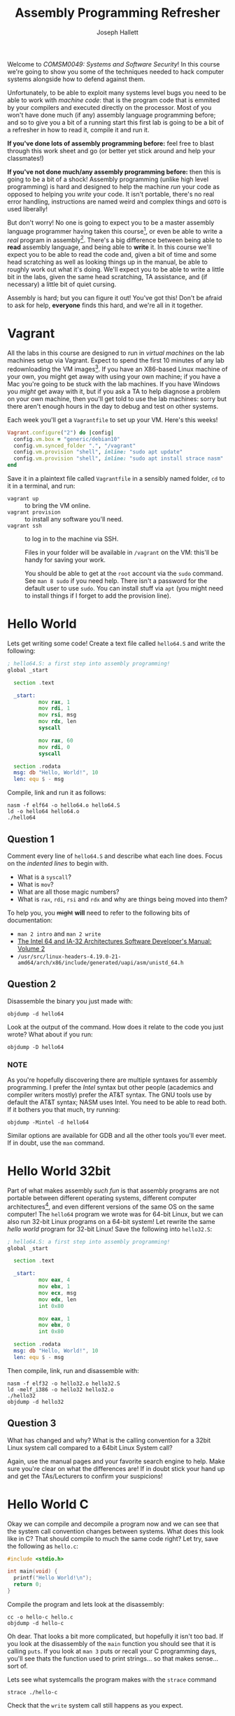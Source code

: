 #+title: Assembly Programming Refresher
#+author: Joseph Hallett

Welcome to /COMSM0049: Systems and Software Security/!  In this course
we're going to show you some of the techniques needed to hack computer
systems alongside how to defend against them.

Unfortunately, to be able to exploit many systems level bugs you need to be able to work with /machine code/: that is the program code that is emmited by your compilers and executed directly on the processor.  Most of you won't have done much (if any) assembly language programming before; and so to give you a bit of a running start this first lab is going to be a bit of a refresher in how to read it, compile it and run it.

*If you've done lots of assembly programming before:* feel free to blast through this work sheet and go (or better yet stick around and help your classmates!)

*If you've not done much/any assembly programming before:* then this is going to be a bit of a shock!  Assembly programming (unlike high level programming) is hard and designed to help the machine /run/ your code as opposed to helping you /write/ your code.  It isn't portable, there's no real error handling, instructions are named weird and complex things and =GOTO= is used liberally!

But don't worry!  No one is going to expect you to be a master assembly language programmer having taken this course[fn:: If you'd like to learn that I'll refer you to Michael Abrash's Graphics Programming Black Book.], or even be able to write a /real/ program in assembly[fn:: Heck, even me and Sana can't do that easily, and would need a quiet lie down in a darkened room after any attempt!].  There's a big difference between being able to *read* assembly language, and being able to *write* it.  In this course we'll expect you to be able to read the code and, given a bit of time and some head scratching as well as looking things up in the manual, be able to roughly work out what it's doing.  We'll expect you to be able to write a little bit in the labs, given the same head scratching, TA assistance, and (if necessary) a little bit of quiet cursing.

Assembly is hard; but you can figure it out!  You've got this! Don't be afraid to ask for help, *everyone* finds this hard, and we're all in it together.

* Vagrant

All the labs in this course are designed to run in /virtual machines/ on the lab machines setup via Vagrant.  Expect to spend the first 10 minutes of any lab redownloading the VM images[fn:: Yes, we know this is stupid, and if you use the same machine week on week and no one has restarted it you might get away with it... but probably not.  We're as frustrated as you are by the whole situation.].
If you have an X86-based Linux machine of your own, you might get away with using your own machine; if you have a Mac you're going to be stuck with the lab machines.  If you have Windows you /might/ get away with it, but if you ask a TA to help diagnose a problem on your own machine, then you'll get told to use the lab machines: sorry but there aren't enough hours in the day to debug and test on other systems.

Each week you'll get a =Vagrantfile= to set up your VM.  Here's this weeks!

#+begin_src ruby :tangle Vagrantfile
  Vagrant.configure("2") do |config|
    config.vm.box = "generic/debian10"
    config.vm.synced_folder ".", "/vagrant"
    config.vm.provision "shell", inline: "sudo apt update"
    config.vm.provision "shell", inline: "sudo apt install strace nasm"
  end
#+end_src

Save it in a plaintext file called =Vagrantfile= in a sensibly named folder, =cd= to it in a terminal, and run:

- =vagrant up= :: to bring the VM online.
- =vagrant provision= :: to install any software you'll need.
- =vagrant ssh= :: to log in to the machine via SSH.

  Files in your folder will be available in =/vagrant= on the VM: this'll be handy for saving your work.

  You should be able to get at the =root= account via the =sudo= command.  See =man 8 sudo= if you need help.  There isn't a password for the default user to use =sudo=. You can install stuff via =apt= (you might need to install things if I forget to add the provision line).

* Hello World

Lets get writing some code!  Create a text file called =hello64.S= and write the following:

#+begin_src asm :tangle hello64.S
  ; hello64.S: a first step into assembly programming!
  global _start

    section .text

    _start:
            mov rax, 1
            mov rdi, 1
            mov rsi, msg
            mov rdx, len
            syscall

            mov rax, 60
            mov rdi, 0
            syscall

    section .rodata
    msg: db "Hello, World!", 10
    len: equ $ - msg
#+end_src

Compile, link and run it as follows:

#+begin_src shell
  nasm -f elf64 -o hello64.o hello64.S
  ld -o hello64 hello64.o
  ./hello64
#+end_src

** Question 1

Comment every line of =hello64.S= and describe what each line does.  Focus on the /indented lines/ to begin with.

- What is a =syscall=?
- What is =mov=?
- What are all those magic numbers?
- What is =rax=, =rdi=, =rsi= and =rdx= and why are things being moved into them?

To help you, you +might+ *will* need to refer to the following bits of documentation:

- =man 2 intro= and =man 2 write=
- [[https://www.intel.com/content/www/us/en/architecture-and-technology/64-ia-32-architectures-software-developer-instruction-set-reference-manual-325383.html][The Intel 64 and IA-32 Architectures Software Developer's Manual: Volume 2]]
- =/usr/src/linux-headers-4.19.0-21-amd64/arch/x86/include/generated/uapi/asm/unistd_64.h=

** Question 2

Disassemble the binary you just made with:

#+begin_src shell
  objdump -d hello64
#+end_src

Look at the output of the command.  How does it relate to the code you just wrote?
What about if you run:

#+begin_src shell
  objdump -D hello64
#+end_src

*** NOTE

As you're hopefully discovering there are multiple syntaxes for assembly programming.  I prefer the /Intel/ syntax but other people (academics and compiler writers mostly) prefer the AT&T syntax.  The GNU tools use by default the AT&T syntax; NASM uses Intel.  You need to be able to read both.  If it bothers you that much, try running:

#+begin_src shell
  objdump -Mintel -d hello64
#+end_src

Similar options are available for GDB and all the other tools you'll ever meet.  If in doubt, use the =man= command.

* Hello World 32bit

Part of what makes assembly /such fun/ is that assembly programs are not portable between different operating systems, different computer architectures[fn:: This is why the M1/2-based Mac user are out of luck on this course!], and even different versions of the same OS on the same computer!  The =hello64= program we wrote was for 64-bit Linux, but we can also run 32-bit Linux programs on a 64-bit system!  Let rewrite the same /hello world/ program for 32-bit Linux! Save the following into =hello32.S=:

#+begin_src asm :tangle hello32.S
  ; hello64.S: a first step into assembly programming!
  global _start

    section .text

    _start:
            mov eax, 4
            mov ebx, 1
            mov ecx, msg
            mov edx, len
            int 0x80

            mov eax, 1
            mov ebx, 0
            int 0x80

    section .rodata
    msg: db "Hello, World!", 10
    len: equ $ - msg
#+end_src

Then compile, link, run and disassemble with:

#+begin_src shell
  nasm -f elf32 -o hello32.o hello32.S
  ld -melf_i386 -o hello32 hello32.o
  ./hello32
  objdump -d hello32
#+end_src

** Question 3

What has changed and why?  What is the calling convention for a 32bit Linux system call compared to a 64bit Linux System call?

Again, use the manual pages and your favorite search engine to help.  Make sure you're clear on what the differences are!
If in doubt stick your hand up and get the TAs/Lecturers to confirm your suspicions!

* Hello World C

Okay we can compile and decompile a program now and we can see that the system call convention changes between systems.  What does this look like in C?  That should compile to much the same code right?  Let try, save the following as =hello.c=:

#+begin_src c :tangle hello.c
  #include <stdio.h>

  int main(void) {
    printf("Hello World!\n");
    return 0;
  }
#+end_src

Compile the program and lets look at the disassembly:

#+begin_src shell
  cc -o hello-c hello.c
  objdump -d hello-c
#+end_src

Oh dear.  That looks a bit more complicated, but hopefully it isn't too bad.  If you look at the disassembly of the =main= function you should see that it is calling =puts=.  If you look at =man 3= puts or recall your C programming days, you'll see thats the function used to print strings... so that makes sense... sort of.

Lets see what systemcalls the program makes with the =strace= command

#+begin_src shell
  strace ./hello-c
#+end_src

Check that the =write= system call still happens as you expect.

** Question 4

Lets look at the library call to =puts= in the =main= function.  You'll notice that C functions use a completely different calling convention!  Go look up what it is for 64bit Linux and make a note of it.

Recompile the C hello world for 32bit Linux: what's the calling convention now?

#+begin_src shell
  cc -m32 -o hello-c-32.o hello-c
  objdump -d hello-c-32.o
#+end_src

Windows has 4 different calling conventions for C functions in x86!  Google what they are and what the ones commonly used for 64bit systems are (they simplified it a bit).  Make a note of them!   This is going to turn up again and again...

* Translating between C and Assembly

So far we've been just looking at Hello World.  Lets try looking at something a little more complicated!  Here's a simple C program:

#+begin_src C :tangle translate-me.c
  #include <stdio.h>
  #include <stdbool.h>
  #include <string.h>

  bool check_password(char *password) {
    char buffer[15];
    char solution[15] = "DPNTN115:JTGVO"; 
    int result;

    strncpy(buffer, password, 14);
    for (size_t i = 0; i < 14; i++)
      buffer[i] += 1;
    result = strncmp(buffer, solution, 14);

    return result? false : true;
  }

  int main(int argc, char *argv[]) {
    if (argc > 1)
      printf("You %s!\n", check_password(argv[1])? "win" : "lose");
    return 0;
  }
#+end_src

Compile it and disassemble as normal; but you might want to pipe the output to =less= this time so you can scroll.

#+begin_src shell
  make translate-me
  objdump -d translate-me | less
#+end_src

This time our program has variables, but in assembly languages we don't (typically) have variables, instead we have space on the stack and CPU registers for holding values we're immediately working on.

Instead of struggling on with =objdump= lets try using something a bit easier!  The [[https://godbolt.org][Godbolt Compiler Explorer]][fn:: Turns out the person who wrote it is a Matthew Godbolt, I assumed for years it was so named because it was /divinely/ useful!] lets you see what C code compiles into and will show you which lines of C produced which bits of assembly.  Try compiling with x86-64 GCC and with no extra flags.  Coloured blocks in the C code on the left, correspond to the same coloured lines of assembly on the right (there are colorblind settings under /More/ then /Settings/ if that is helpful).

The first line of the =check_password= function starts by creating enough room on the stack for all the variables in the function, and the last line of the function returns the result.

When a register (i.e. =rbp=) contains a /pointer/ then =[rbp]= dereferences it (i.e. =*ptr= in C), and =[rbp+1]= dereferences it with an offset (i.e. =ptr[1]=.  Stare at the code and try and read it.  Check that it roughly makes sense and that you can follow it!

It's *really* important you don't beat yourself up if this is confusing for you: this is tricky, but the more you do it the easier it will get.  Try and work line by line and check your understanding.  You /do not/ need to understand /everything/, but you need to have a high level gist of what is going on, even if that is just at the level of /"it's doing something with whatever is in that pointer then calling =strcmp= with these arguments"/.  Ask questions!  I still have to blink a few times whenever I stare at this stuff.

** Question 5

Okay lets test what you read.

1. How many bytes are allocated on the stack in =check_password= to hold all the variables?
2. What do =rbp= and =rsp= point to?  Which is bigger and which is smaller?
3. Those are some big scary numbers in your disassembly! What are they? (Hint go look at an ASCII table).
4. What is the address of the =char buffer[]= relative to the base pointer in =check_password=?
5. What is the address of the =char solution[]= relative to the base pointer in =check_password=?
6. What is the address of =argc= in =main=?
7. Where does =argv= point to initially and why does it add 8 to it instead of 1 in =main=?
8. What is the password?

* Assembly Comprehension

Okay, lets move away from reading real programs and try and figure out what little snippets of code do.

** Question 6

What does this snippet of code do?

#+begin_src asm
  xor      eax,eax
  lea      rbx,[0]
  loop     $
  mov      rdx,0
  and      esi,0
  sub      edi,edi
  push     0
  pop      rbp
#+end_src

You might need to look things up in [[https://www.intel.com/content/www/us/en/architecture-and-technology/64-ia-32-architectures-software-developer-instruction-set-reference-manual-325383.html][The Intel 64 and IA-32 Architectures Software Developer's Manual: Volume 2]] if you aren't familiar with an operation.

** Question 7

What about this snippet?

#+begin_src asm
  .loop:
              xadd rax, rdx
              loop .loop
#+end_src

- Hint :: Try writing a program using these instructions (look up inline assembly in C).  Good initial values for =rax= and =rdx= might be to set them to =1= and to see what happens as =rcx= is 1, 2, 3, 4 or 5!

* Writing code

Enough reading: lets try and write something!

* Question 8

Look up the =execve= system call (=man 2 execve=).  Write a program in assembly language that uses =execve= to run the following shell command:

#+begin_src
  wc -w /usr/share/dict/words
#+end_src

You're going to have to write similar programs a few times on this course, but not really anything more complex.  Get it done and then you're done for the week!  

* Further Reading

The assembly snippets in questions 6 and 7 came from a fantastic book called [[https://www.xorpd.net/pages/xchg_rax/snip_01.html][xchg rax,rax]].  Go through it and try and figure out what each of the snippets do.  Its a great way to relax in an evening[fn:: Your milage may vary.].

If you enjoy writing assembly there is a series of /fantastic/ books by Oscar Toledo Gutierrez called /Programming Boot Sector Games/ and /More Boot Sector Games/ that teach you how to write assembly language games for the boot sectors of X86 machines all in under 510 bytes.  Learn to write /Flappy Bird/ in assembly.  Petition the librarians in Queen's Building to buy some if they don't already have copies!

If you're the sort of person who likes to write ungodly fast code and count CPU cycles you should *definitely* check out [[https://www.jagregory.com/abrash-black-book/][Michael Abrash's Graphics Programming Black Book]]. Abrash is the programmer behind the ancient Quake game[fn:: Now I feel old.], and is one of the finest programmers out there.  His books show you how to use assembly to get the best possible performance out of a PC and the sort of devious tricks that make mere programmers run scared!  If this is your sort of thing you might also like to check out [[https://fabiensaglard.net/gebbdoom/][Fabien Sanglard's Game Engine Black Book DOOM]] and explore how John Carmack wrote the original DOOM.


* Bonus Questions

Some of these questions are *much* harder than the rest of the lab... make sure you've done everything else first.  If you don't get to these don't sweat it; this stuff is just for masochists and those of you who find this stuff interesting, and want some bonus work.  There is no particular order here; pick what seems interesting and get cracking!

** Hard Question a

When you wrote your solution to question 8 you weren't fussy about what your assembly code compiled into.
Soon you're going to have to get a little bit tricksy about it.

You saw in question 5 that in assembly programming there is often more than one way to do write the same code:
can you find a way to write the functional part of the code (i.e. just the bit that sets up the arguments for =execve= and the =syscall= itself) that when you dissassemble it *only* uses bytes that occur in the printable ASCII byte range (i.e. the letters, numbers, and punctuation)?

There are tools which can do it for you (Metasploit has a plugin) but try and do it yourself.

- Hint :: Joshua Mason, et al. "English shellcode." /Proceedings of the 16th ACM conference on Computer and Communications Security/. 2009.

** Hard Question A

Linux is all very fun and good, but lets try some other systems.  Got a modern Mac? Try and write an assembly hello world.  Got a Windows machine? Do the same!  Theres an ancient UNIX teletype in the foyer... can anyone get hello world running on that?

If you want something a bit more tricksy though... try and write it in assembly for OpenBSD[fn:: Fun fact: OpenBSD is my favorite operating system!  It's what I run on my own laptop... if you're interested in operating systems come talk to me and I'll show you around!].  You'll find a Vagrant box for it under =generic/openbsd7=.  The package manager is =pkg_add= and the =doas= command replaces =sudo=.  OpenBSD has a couple of security hardening tricks/gotchas that make assembly programming trickier.   You'll need to do some research! =;-)=

** Hard Question 1

When you compiled the C version of Hello World your call to =printf= got switched out for a call to =puts=.  It makes sense /why/ that happened (=puts= does a subset of the =printf= functionality) but /who/ actually did the switch and where /exactly/ did it happen and why?

If you assign the result of the =printf()= call to a variable it won't get switched (i.e. =int x = printf("Hello World\n");=). What are the conditions under which the swap will be made?

- Hint :: Go get the GCC source code and start playing with grep =;-)=

** Hard Question α

In the C version of Hello World we saw that the call to =printf= eventually led to a =write= system call being made.
If we look at the libraries our binary was linked to we can find the machine code for the puts that gets called.

#+begin_src shell
  ldd hello-c
#+end_src

The =libc.so= is what you want.  Go dig into the binary code and figure out the chain of functions that happens internally in it to lead to the =write= system call actually getting made.

There are a couple of ways of doing this.  If you value your sanity you'll go find the source code online and trace it in that, or maybe even a simpler and easier libc like [[https://musl.libc.org][Musl libc]] and trace it through that.

If you really want a challenge though do it through disassembly.  This is entering reverse engineering territory here and I would strongly urge you to look up a proper reverse engineering framework if you want to do this.  I recommend either [[https://ghidra-sre.org][Ghidra]] (if you like a GUI) or [[https://radare.org/][Radare]] (if you are happy on a command line). The old =objdump= tool is good for simple jobs, but as things get more complex proper tooling really helps.
